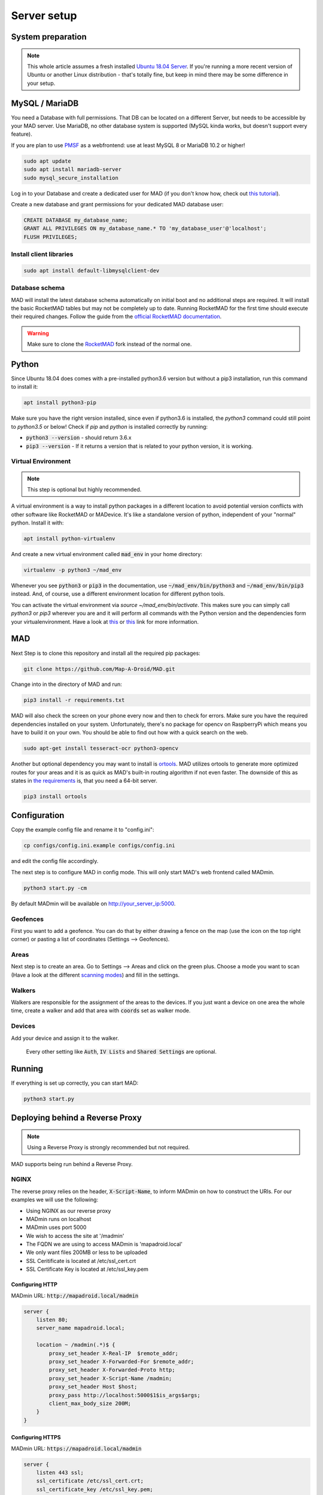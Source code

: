 ============
Server setup
============

System preparation
==================

.. note::

  This whole article assumes a fresh installed `Ubuntu 18.04 Server <https://www.ubuntu.com/download/server>`_. If you're running a more recent version of Ubuntu or another Linux distribution - that's totally fine, but keep in mind there may be some difference in your setup.


MySQL / MariaDB
===============

You need a Database with full permissions. That DB can be located on a different Server, but needs to be accessible by your MAD server. Use MariaDB, no other database system is supported (MySQL kinda works, but doesn't support every feature).

If you are plan to use `PMSF <https://github.com/whitewillem/PMSF>`_ as a webfrontend: use at least MySQL 8 or MariaDB 10.2 or higher!

.. code-block:: bash

  sudo apt update
  sudo apt install mariadb-server
  sudo mysql_secure_installation

Log in to your Database and create a dedicated user for MAD (if you don't know how, check out `this tutorial <https://www.digitalocean.com/community/tutorials/how-to-create-a-new-user-and-grant-permissions-in-mysql>`_).

Create a new database and grant permissions for your dedicated MAD database user:

.. code-block:: sql

  CREATE DATABASE my_database_name;
  GRANT ALL PRIVILEGES ON my_database_name.* TO 'my_database_user'@'localhost';
  FLUSH PRIVILEGES;

Install client libraries
------------------------
.. code-block:: bash

  sudo apt install default-libmysqlclient-dev

.. TODO fix internan links

Database schema
---------------

MAD will install the latest database schema automatically on initial boot and no additional steps are required.  It will install the basic RocketMAD tables but may not be completely up to date.  Running RocketMAD for the first time should execute their required changes. Follow the guide from the `official RocketMAD documentation <https://rocketmad.readthedocs.io>`_. 

.. warning::
 Make sure to clone the  `RocketMAD <https://github.com/cecpk/RocketMAD/>`_ fork instead of the normal one.

Python
======

Since Ubuntu 18.04 does comes with a pre-installed python3.6 version but without a pip3 installation, run this command to install it:

.. code-block:: bash

  apt install python3-pip

Make sure you have the right version installed, since even if python3.6 is installed, the `python3` command could still point to `python3.5` or below!
Check if `pip` and `python` is installed correctly by running:

- :code:`python3 --version` - should return 3.6.x
- :code:`pip3 --version` - If it returns a version that is related to your python version, it is working.

Virtual Environment
-------------------

.. note::

 This step is optional but highly recommended. 

A virtual environment is a way to install python packages in a different location to avoid potential version conflicts with other software like RocketMAD or MADevice. It's like a standalone version of python, independent of your "normal" python. Install it with:

.. code-block:: bash

  apt install python-virtualenv

And create a new virtual environment called :code:`mad_env` in your home directory:

.. code-block:: bash

  virtualenv -p python3 ~/mad_env

Whenever you see :code:`python3` or :code:`pip3` in the documentation, use :code:`~/mad_env/bin/python3` and :code:`~/mad_env/bin/pip3` instead. And, of course, use a different environment location for different python tools.

You can activate the virtual environment via `source ~/mad_env/bin/activate`. This makes sure you can simply call `python3` or `pip3` wherever you are and it will perform all commands with the Python version and the dependencies form your virtualenvironment. Have a look at `this <https://docs.python.org/3/tutorial/venv.html>`_ or `this <https://packaging.python.org/guides/installing-using-pip-and-virtual-environments/>`_ link for more information.

MAD
===

Next Step is to clone this repository and install all the required pip packages:

.. code-block:: bash

  git clone https://github.com/Map-A-Droid/MAD.git

Change into in the directory of MAD and run:

.. code-block:: bash

  pip3 install -r requirements.txt

MAD will also check the screen on your phone every now and then to check for errors. Make sure you have the required dependencies installed on your system. Unfortunately, there's no package for opencv on RaspberryPi which means you have to build it on your own. You should be able to find out how with a quick search on the web.

.. code-block:: bash

  sudo apt-get install tesseract-ocr python3-opencv

Another but optional dependency you may want to install is `ortools <https://developers.google.com/optimization>`_. MAD utilizes ortools to generate more optimized routes for your areas and it is as quick as MAD's built-in routing algorithm if not even faster. The downside of this as states in `the requirements <../requirements>`_ is, that you need a 64-bit server.

.. code-block:: bash

  pip3 install ortools

Configuration
=============

Copy the example config file and rename it to "config.ini":

.. code-block:: bash

  cp configs/config.ini.example configs/config.ini

and edit the config file accordingly.

The next step is to configure MAD in config mode. This will only start MAD's web frontend called MADmin.

.. code-block:: bash

  python3 start.py -cm

By default MADmin will be available on http://your_server_ip:5000. 

Geofences
---------

First you want to add a geofence. You can do that by either drawing a fence on the map (use the icon on the top right corner) or pasting a list of coordinates (Settings --> Geofences).

Areas
-----

Next step is to create an area. Go to Settings --> Areas and click on the green plus. Choose a mode you want to scan (Have a look at the different `scanning modes <../faq#what-s-the-difference-betwen-these-scanning-modes>`_) and fill in the settings.

Walkers
-------

Walkers are responsible for the assignment of the areas to the devices. If you just want a device on one area the whole time, create a walker and add that area with :code:`coords` set as walker mode.

Devices
-------

Add your device and assign it to the walker.

 Every other setting like :code:`Auth`, :code:`IV Lists` and :code:`Shared Settings` are optional.

Running
=======

If everything is set up correctly, you can start MAD:

.. code-block:: bash

  python3 start.py

Deploying behind a Reverse Proxy
================================

.. note::
  Using a Reverse Proxy is strongly recommended but not required.

MAD supports being run behind a Reverse Proxy.  

NGINX
-----

The reverse proxy relies on the header, :code:`X-Script-Name`, to inform MADmin on how to construct the URIs.  For our examples we will use the following:

- Using NGINX as our reverse proxy
- MADmin runs on localhost
- MADmin uses port 5000
- We wish to access the site at '/madmin'
- The FQDN we are using to access MADmin is 'mapadroid.local'
- We only want files 200MB or less to be uploaded
- SSL Ceritificate is located at /etc/ssl_cert.crt
- SSL Certificate Key is located at /etc/ssl_key.pem

Configuring HTTP
^^^^^^^^^^^^^^^^
MADmin URL: :code:`http://mapadroid.local/madmin`

.. code-block:: bash

  server {
      listen 80;
      server_name mapadroid.local;

      location ~ /madmin(.*)$ {
          proxy_set_header X-Real-IP  $remote_addr;
          proxy_set_header X-Forwarded-For $remote_addr;
          proxy_set_header X-Forwarded-Proto http;
          proxy_set_header X-Script-Name /madmin;
          proxy_set_header Host $host;
          proxy_pass http://localhost:5000$1$is_args$args;
          client_max_body_size 200M;
      }
  }

Configuring HTTPS
^^^^^^^^^^^^^^^^^
MADmin URL: :code:`https://mapadroid.local/madmin`

.. code-block:: bash

  server {
      listen 443 ssl;
      ssl_certificate /etc/ssl_cert.crt;
      ssl_certificate_key /etc/ssl_key.pem;
      server_name mapadroid.local;

      location ~ /madmin(.*)$ {
          proxy_set_header X-Real-IP  $remote_addr;
          proxy_set_header X-Forwarded-For $remote_addr;
          proxy_set_header X-Forwarded-Proto https;
          proxy_set_header X-Script-Name /madmin;
          proxy_set_header Host $host;
          proxy_pass http://localhost:5000$1$is_args$args;
          client_max_body_size 200M;
      }
  }

Apache2
-------
Apache does a lot already automatically, but make sure that the module :code:`proxy` and :code:`rewrite` is installed and enabled. This following config shows a setup where every http request will be redirected to https. And the https vhost is forwading the request to MADmin.

If no SSL is needed, paste the two lines starting with `Proxy` to the first code block and delete 443 vhost block plus the rewrite block in the first block.

.. code-block:: bash

  <VirtualHost *:80>

          ProxyPreserveHost On
          ProxyRequests Off
          ServerName madmin.example.com

          ErrorLog ${APACHE_LOG_DIR}/madmin_error.log
          CustomLog ${APACHE_LOG_DIR}/madmin_access.log combined

          <IfModule mod_rewrite.c>
                  RewriteEngine On
                  RewriteCond %{HTTPS} off
                  RewriteRule (.*) https://%{HTTP_HOST}%{REQUEST_URI} [R=301,L]
          </IfModule>
  </VirtualHost>
  <VirtualHost *:443>

      ProxyPreserveHost On
      ProxyRequests Off

      ServerName madmin.example.com
      ProxyPass / http://localhost:5000/
      ProxyPassReverse / http://localhost:5000/

      SSLEngine on
      SSLCertificateKeyFile /etc/ssl_key.pem
      SSLCertificateFile /etc/ssl_cert.crt

      ErrorLog ${APACHE_LOG_DIR}/madmin_error.log
      CustomLog ${APACHE_LOG_DIR}/madmin_access.log combined
  </VirtualHost>


Docker
======

.. note::
  This step is rather for advanced users. If you don't know anything about Docker, you probably want to ignore this step.

.. warning::
  MAD's Docker support is community driven and untested by MAD's core developers!

Set up Docker
-------------

If you do not have a clue about docker, you maybe want to check out:

 - https://www.docker.com/why-docker
 - https://www.docker.com/resources/what-container

First of all, you have to install Docker CE and docker-compose on your system.

- Docker CE: just execute `this script <https://get.docker.com/>`_ - or read through https://docs.docker.com/install/
- Docker-compose: https://docs.docker.com/compose/install

These sites are well documented and if you follow the install instructions, you are good to go.


Setup MAD and RocketMAD database.
---------------------------------

In this section we explain how to setup MAD and a RocketMAD database using docker-compose.

Preparations
----------------

You can just copy & paste this to do what is written below:

.. code-block:: bash

  mkdir MAD-docker && \
  cd MAD-docker && \
  mkdir mad && \
  mkdir mad/configs && \
  mkdir rocketdb && \
  touch rocketdb/my.cnf && \
  touch docker-compose.yml && \
  mkdir docker-entrypoint-initdb && \
  wget -O docker-entrypoint-initdb/rocketmap.sql https://raw.githubusercontent.com/Map-A-Droid/MAD/master/scripts/SQL/rocketmap.sql && \
  cd mad/configs/ && \
  wget -O config.ini https://raw.githubusercontent.com/Map-A-Droid/MAD/master/configs/config.ini.example && \
  cd ../../

This will:

#. Create a directory `MAD-docker`.
#. Create a file `docker-compose.yml`.
#. Create a directory `MAD-docker/mad`. (here we store MAD related stuff)
#. Create a directory `MAD-docker/mad/configs`. (here we store config files for MAD). Here you store your `config.ini`.
#. Create a directory `MAD-docker/rocketdb`. (here we store config files for mariaDb). Here you store your `my.cnf`.
#. Create a directory `MAD-docker/docker-entrypoint-initdb`
#. Download the RocketMAD Database Schema: https://raw.githubusercontent.com/Map-A-Droid/MAD/master/SQL/rocketmap.sql and store it in the directory `docker-entrypoint-initdb`.

Your directory should now look like this:

.. code-block:: python

  MAD-docker/
    docker-compose.yml
    docker-entrypoint-initdb/
      rocketmap.sql
    mad/
    rocketdb/
      my.cnf
    configs/
      config.ini

Writing the mariadb config file
-------------------------------
Fill rocketdb/my.cnf file with the following content.

.. code-block:: bash

  [mysqld]
  innodb_buffer_pool_size=1G

.. note::
You should align this setting with you available memory. It should probably not exceed 50% of your available memory.


Decrease VM swappiness
-------------------------------
.. code-block:: bash

  sysctl -w vm.swappiness=1

.. note::
For further details have a look at https://mariadb.com/kb/en/configuring-swappiness/


Writing the docker-compose file
-------------------------------

We use docker-compose to deploy and manage our services.

Fill docker-compose.yml with the following content. Below we explain the details of every service.

.. code-block:: yaml

  version: '2.4'
  services:
    mad:
      container_name: pokemon_mad
      image: mapadroid/map-a-droid
      restart: always
      volumes:
        - /etc/timezone:/etc/timezone:ro
        - /etc/localtime:/etc/localtime:ro
        - ./mad/configs/config.ini:/usr/src/app/configs/config.ini
        - ./volumes/mad/files:/usr/src/app/files
        - ./volumes/mad/logs:/usr/src/app/logs
        - ./personal_commands:/usr/src/app/personal_commands
      depends_on:
        - rocketdb
      networks:
        - default
      ports:
        - "8080:8080"
        - "8000:8000"
        - "5000:5000"

    rocketdb:
      container_name: pokemon_rocketdb
      image: mariadb:10.4
      restart: always
      command: ['mysqld', '--character-set-server=utf8mb4', '--collation-server=utf8mb4_unicode_ci', '--innodb_file_per_table=1', '--event-scheduler=ON', '--sql-mode=NO_ENGINE_SUBSTITUTION']
      environment:
        MYSQL_ROOT_PASSWORD: StrongPassword
        MYSQL_DATABASE: rocketdb
        MYSQL_USER: rocketdb
        MYSQL_PASSWORD: AnotherStrongPassword
        TZ: Europe/Berlin
      volumes:
        - ./volumes/rocketdb:/var/lib/mysql
        - ./docker-entrypoint-initdb:/docker-entrypoint-initdb.d
        - ./rocketdb:/etc/mysql/mariadb.conf.d
      networks:
        - default

The docker-compose file defines a set of services.

"mad" service
-----------------

The "mad" service is a docker-container based on the image `mapadroid/map-a-droid <https://hub.docker.com/r/mapadroid/map-a-droid>`_ , which is automatically built by dockerhub whenever a push to the `master` happens, using this `Dockerfile <https://github.com/Map-A-Droid/MAD/blob/master/Dockerfile>`_.

In the docker image, the whole MAD repository is located in "/usr/src/app".

**Volumes:**

* The volumes define what is mounted into the docker-container.
* On one hand we mount the **configuration file (config.ini)**.
* On the other hand we "mount out" the **files/directories produced by MAD**, such as the directory "logs" and also the "files" directory, which contains all position files and stats. As usual, volumes are needed for everything **you do not want to loose** after you take the docker-container down.

**Ports:**

* The docker-image exposes ports 8080 (RGC), 8000 (Pogodroid) and 5000 (Madmin) by default.
* We publish these ports and map them on ports of our host. So e.g. http://your-domain.com:8080 will point to port 8080 of the container, 8000 to 8000 and 5000 to 5000. In this case in RGC you would put http://your-domain.com:8080 as target, in pogodroid http://your-domain.com:8000 and madmin would be reachable under http://your-domain.com:5000.

"rocketdb" service
-------------------

The "rocketdb" service is docker-container based on `mariadb:10.4 <https://hub.docker.com/_/mariadb>`.
It will start a mariadb database server and automatically create the defined used :code:`MYSQL_USER` with password :code:`MYSQL_PASSWORD`.

Your job here is to set secure passwords for :code:`MYSQL_ROOT_PASSWORD` and :code:`MYSQL_PASSWORD`.

The database is reachable in the default network as `rocketdb`, so in your config.ini it looks like this:

.. code-block:: none

  dbip: rocketdb                      # IP adress or hostname of the mysql server
  dbusername: rocketdb                 # USERname for database
  dbpassword: AnotherStrongPassword    # Password for that username
  dbname: rocketdb                     # Name of the database

You can see that we mount the directory "docker-entrypoint-initdb" to "/docker-entrypoint-initdb.d/"
All .sql scripts in this directory are executed, once the container starts.

Database deployment
-------------------

Let's deploy the database, shall we?
Just execute:

.. code-block:: bash

  docker-compose up -d rocketdb

This will start the "rocketdb" service and execute rocketmap.sql in docker-entrypoint-initdb.
Take a look at the logs:

.. code-block:: bash

  docker-compose logs -f rocketdb

and verify that the database was initialized without problems.

Deploy MAD
----------

To deploy MAD you just execute

.. code-block:: bash

  docker-compose up -d mad

Look at the logs with:

.. code-block:: bash

  docker-compose logs -f mad

Go to `http://your-domain.com:5000` and check if the MADmin is running.


Useful commands
---------------

Some useful commands to maintain MAD + DB

**Dump DB:**

.. code-block:: bash

  docker-compose exec -T rocketdb /usr/bin/mysqldump -uroot -pStrongPassword rocketdb  > $(date +"%Y-%m-%d")_rocketmap_backup.sql

**Restore DB:**

.. code-block:: bash

  cat <backup>.sql | docker-compose exec -T rocketdb /usr/bin/mysql -uroot -pStrongPassword rocketdb

**MySQL CLI:**

.. code-block:: bash

  docker-compose exec rocketdb /usr/bin/mysql -uroot -pStrongPassword rocketdb

**Further useful Docker tools:**

* **Router:** `Traefik <https://docs.traefik.io>`_ is recommended, which is really easy to use and also runs as Docker container. To secure the docker-socket (which traefik has access to) we recommend the `docker-socket-proxy <https://github.com/Tecnativa/docker-socket-proxy>`_ by Tecnativa.
* **Automatic updates:** `Watchtower <https://github.com/containrrr/watchtower>`_ is a useful tool which will update your docker-services once there are newer images available

Installing a webfrontend
------------------------

Add a webfrontend like RocketMAD or PMSF to your setup by just adding another container to the docker-compose.yml. Make sure to adjust the config files just like the MAD config.

RocketMAD
^^^^^^^^^

.. code-block:: bash

      rocket-mad:
        container_name: pokemon_rocketmad
        build:
            context: ./RocketMAD
        restart: always
        volumes:
            - /etc/timezone:/etc/timezone:ro
            - /etc/localtime:/etc/localtime:ro
            - ./RocketMAD/config/config.ini:/usr/src/app/config/config.ini
        depends_on:
            - rocketdb
        networks:
            - default
        ports:
            - "5500:5000"

Clone the project into the MAD-docker directory: :code:`git clone https://github.com/cecpk/RocketMAD`. This docker-compose file will expose RocketMAD on port :code:`5500`, but the internal routing is still on port :code:`5000`, so don't change that in the config. Make sure to re-build the container after updating RocketMAD: :code:`docker-compose build rocket-mad`.

PMSF
^^^^

.. code-block:: bash

      pmsf:
        container_name: pokemon_pmsf
        build:
            context: ./PMSF
        restart: always
        volumes:
            - ./PMSF/access-config.php:/var/www/html/config/access-config.php
            - ./PMSF/config.php:/var/www/html/config/config.php
        depends_on:
            - rocket-db
        networks:
            - default
        ports:
            - "80:80"    

Download the three required files from the PMSF repository: 

.. code-block:: bash

  mkdir PMSF && \
  cd PMSF && \
  wget https://raw.githubusercontent.com/pmsf/PMSF/master/Dockerfile && \
  wget -O config.php https://raw.githubusercontent.com/pmsf/PMSF/master/config/example.config.php && \
  wget -O access-config.php https://raw.githubusercontent.com/pmsf/PMSF/master/config/example.access-config.php 

PMSF will run on port :code:`80`. Consider using some sort of reverse proxy!

Make sure to re-build the container after updating PMSF: :code:`docker-compose build pmsf`. 

.. note::

  For more informations and a best practice example, check out the docker-compose used `here <https://github.com/Breee/pogo-map-package>`_
  

Using Traefik 2 as router 
---------------

If you use Docker, we recommend to use Traefik 2 as router. It is easy to configure, easy to use and it handles alot of things for you, 
like SSL certificates, service discovery, load balancing. 
We will not explain, how you deploy a Traefik on your server, but we give you a production ready example for your docker-compose.yml,
In this example, we assume: 

- your Traefik is connected to a docker-network `proxy`,
- your domain is `example.com` and
- you use a config similar to this:

.. code-block:: yaml

  api:
    dashboard: true
  
  providers:
    docker:
      endpoint: "unix:///var/run/docker.sock"
      exposedByDefault: false
      network: proxy
  
  
  entryPoints:
    web:
      address: :80
      http:
        redirections:
          entryPoint:
            to: websecure
            scheme: https
  
    websecure:
      address: :443
      http:
        tls:
          certResolver: letsEncResolver
  
  
  certificatesResolvers:
    letsEncResolver:
      acme:
        email: bree@example.com
        storage: acme.json
        httpChallenge:
          entryPoint: web

We define the labels as follows: 

.. code-block:: yaml

  version: '2.4'
  services:
    mad:
      container_name: pokemon_mad
      image: mapadroid/map-a-droid
      init: true
      restart: always
      volumes:
        - /etc/timezone:/etc/timezone:ro
        - /etc/localtime:/etc/localtime:ro
        - ./mad/configs/config.ini:/usr/src/app/configs/config.ini
        - ./volumes/mad/files:/usr/src/app/files
        - ./volumes/mad/logs:/usr/src/app/logs
      depends_on:
        - rocketdb
      networks:
        - default
        - proxy
      labels:
        - "traefik.enable=true"
        - "traefik.http.middlewares.redirect-to-https.redirectscheme.scheme=https"
        - "traefik.http.routers.madmin.rule=Host(`madmin.example.com`)"
        - "traefik.http.routers.madmin.service=madmin"
        - "traefik.http.services.madmin.loadbalancer.server.port=5000"
        - "traefik.http.routers.pogodroid.rule=Host(`pogodroid.example.com`)"
        - "traefik.http.routers.pogodroid.service=pogodroid"
        - "traefik.http.services.pogodroid.loadbalancer.server.port=8000"
        - "traefik.http.routers.rgc.rule=Host(`rgc.example.com`)"
        - "traefik.http.routers.rgc.service=rgc"
        - "traefik.http.services.rgc.loadbalancer.server.port=8080"

    rocketdb:
      container_name: pokemon_rocketdb
      image: mariadb:10.3
      restart: always
      command: ['mysqld', '--character-set-server=utf8mb4', '--collation-server=utf8mb4_unicode_ci', '--innodb_file_per_table=1', '--event-scheduler=ON', '--sql-mode=NO_ENGINE_SUBSTITUTION']
      environment:
        MYSQL_ROOT_PASSWORD: StrongPassword
        MYSQL_DATABASE: rocketdb
        MYSQL_USER: rocketdb
        MYSQL_PASSWORD: AnotherStrongPassword
        TZ: Europe/Berlin
      volumes:
        - ./volumes/rocketdb:/var/lib/mysql
        - ./docker-entrypoint-initdb:/docker-entrypoint-initdb.d
      networks:
        - default
    
  networks:
    proxy:
      external: true
      
Using these labels, traefik now will:
  - route `https://madmin.example.com` to port 5000 (MADmin Flask app).
  - route `https://pogodroid.example.com` to port 8000 (Pogodroid listener).
  - route `https://rgc.example.com` to port 8080 (RGC listener).
